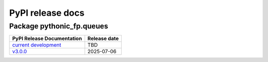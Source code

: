 PyPI release docs
=================

Package pythonic_fp.queues
--------------------------

+----------------------------------------------------------------------------------------+--------------+
| PyPI Release Documentation                                                             | Release date |
+========================================================================================+==============+
| `current development <https://grscheller.github.io/pythonic-fp-queues/html/api.html>`_ |     TBD      |
+----------------------------------------------------------------------------------------+--------------+
| `v3.0.0 <https://grscheller.github.io/pythonic-fp/queues/API/v3.0.0/build/html/>`_     |  2025-07-06  |
+----------------------------------------------------------------------------------------+--------------+
